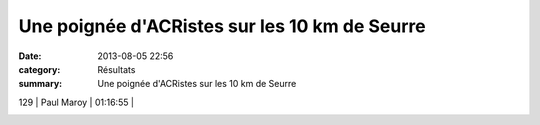 Une poignée d'ACRistes sur les 10 km de Seurre
==============================================

:date: 2013-08-05 22:56
:category: Résultats
:summary: Une poignée d'ACRistes sur les 10 km de Seurre

|Sedik|  |Alexis.jpg|



129     | Paul Maroy            | 01:16:55     |


|21460_10152206046423504_625532952_n.jpg|

.. |Sedik| image:: http://assets.acr-dijon.org/old/httpimgover-blogcom300x1990120862coursescourses-201310-km-seurre-sedik.jpg
.. |Alexis.jpg| image:: http://assets.acr-dijon.org/old/httpimgover-blogcom300x1990120862coursescourses-201310-km-seurre-alexis.jpg
.. |21460_10152206046423504_625532952_n.jpg| image:: http://assets.acr-dijon.org/old/httpimgover-blogcom300x1860120862coursescourses-201310-km-seurre-21460_10152206046423504_625532952_n.jpg
